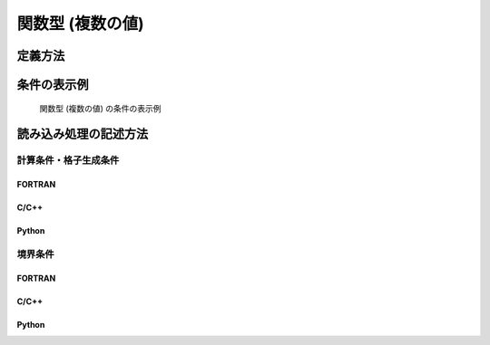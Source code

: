 関数型 (複数の値)
===================

定義方法
----------

.. code-block:: xml
   :caption: 関数型 (複数の値) の条件の定義例
   :name: widget_example_func_multi_def
   :linenos:

   <Item name="discharge_and_elev" caption="Discharge and Water Elevation time series">
     <Definition valueType="functional" >
       <Parameter name="time" valueType="real" caption="Time" />
       <Value name="discharge" valueType="real" caption="Discharge" />
       <Value name="elevation" valueType="real" caption="Water Elevation" />
     </Definition>
   </Item>


条件の表示例
---------------

.. _widget_example_func_multi:

.. figure:: images/widget_example_func_multi.png
   :width: 450pt

   関数型 (複数の値) の条件の表示例

読み込み処理の記述方法
---------------------------

計算条件・格子生成条件
~~~~~~~~~~~~~~~~~~~~~~~~~~~~~

FORTRAN
''''''''''

.. code-block:: fortran
   :caption: 関数型 (複数の値) の条件を読み込むための処理の記述例 (計算条件・格子生成条件) FORTRAN
   :name: widget_example_func_multi_load_calccond_fortran
   :linenos:

   integer:: ier, discharge_size
   double precision, dimension(:), allocatable:: time_value
   double precision, dimension(:), allocatable:: discharge_value, elevation_value

   ! サイズを調べる
   call cg_iRIC_Read_FunctionalSize(fid, "discharge", discharge_size, ier)
   ! メモリを確保
   allocate(time_value(discharge_size))
   allocate(discharge_value(discharge_size), elevation_value(discharge_size))
   ! 確保したメモリに値を読み込む
   call cg_iRIC_Read_FunctionalWithName(fid, "discharge", "time", time_value, ier)
   call cg_iRIC_Read_FunctionalWithName(fid, "discharge", "discharge", discharge_value, ier)
   call cg_iRIC_Read_FunctionalWithName(fid, "discharge", "elevation", elevation_value, ier)

C/C++
''''''''''

.. code-block:: c
   :caption: 関数型 (複数の値) の条件を読み込むための処理の記述例 (計算条件・格子生成条件) C++
   :name: widget_example_func_multi_load_calccond_c
   :linenos:

   int ier, discharge_size;
   std::vector<double> time_value, discharge_value, elevation_value;

   // サイズを調べる
   ier = cg_iRIC_Read_FunctionalSize(fid, "discharge", &discharge_size);
   // メモリを確保
   time_value.assign(discharge_size, 0);
   discharge_value.assign(discharge_size, 0);
   elevation_value.assign(discharge_size, 0);
   // 確保したメモリに値を読み込む
   ier = cg_iRIC_Read_FunctionalWithName(fid, "discharge", "time", time_value);
   ier = cg_iRIC_Read_FunctionalWithName(fid, "discharge", "discharge", discharge_value);
   ier = cg_iRIC_Read_FunctionalWithName(fid, "discharge", "elevation", elevation_value);

Python
''''''''''

.. code-block:: python
   :caption: 関数型 (複数の値) の条件を読み込むための処理の記述例 (計算条件・格子生成条件) Python
   :name: widget_example_func_multi_load_calccond_python
   :linenos:

   time_value = cg_iRIC_Read_FunctionalWithName(fid, "discharge", "time")
   discharge_value = cg_iRIC_Read_FunctionalWithName(fid, "discharge", "discharge")
   elevation_value = cg_iRIC_Read_FunctionalWithName(fid, "discharge", "elevation")

境界条件
~~~~~~~~~~

FORTRAN
''''''''''

.. code-block:: fortran
   :caption: 関数型 (複数の値) の条件を読み込むための処理の記述例 (境界条件) FORTRAN
   :name: widget_example_func_multi_load_bcond_fortran
   :linenos:

   integer:: ier, discharge_size
   double precision, dimension(:), allocatable:: time_value
   double precision, dimension(:), allocatable:: discharge_value, elevation_value

   ! サイズを調べる
   call cg_iRIC_Read_BC_FunctionalSize(fid, "discharge", discharge_size, ier)
   ! メモリを確保
   allocate(time_value(discharge_size))
   allocate(discharge_value(discharge_size), elevation_value(discharge_size))
   ! 確保したメモリに値を読み込む
   call cg_iRIC_Read_BC_FunctionalWithName(fid, "discharge", "time", time_value, ier)
   call cg_iRIC_Read_BC_FunctionalWithName(fid, "discharge", "discharge", discharge_value, ier)
   call cg_iRIC_Read_BC_FunctionalWithName(fid, "discharge", "elevation", elevation_value, ier)

C/C++
''''''''''

.. code-block:: c
   :caption: 関数型 (複数の値) の条件を読み込むための処理の記述例 (境界条件) C/C++
   :name: widget_example_func_multi_load_bcond_c
   :linenos:

   int ier, discharge_size;
   std::vector<double> time_value, discharge_value, elevation_value;

   // サイズを調べる
   ier = cg_iRIC_Read_BC_FunctionalSize(fid, "discharge", &discharge_size)
   // メモリを確保
   time_value.assign(discharge_size, 0);
   discharge_value.assign(discharge_size, 0);
   elevation_value.assign(discharge_size, 0);
   // 確保したメモリに値を読み込む
   ier = cg_iRIC_Read_BC_FunctionalWithName(fid, "discharge", "time", time_value.data());
   ier = cg_iRIC_Read_BC_FunctionalWithName(fid, "discharge", "discharge", discharge_value.data());
   ier = cg_iRIC_Read_BC_FunctionalWithName(fid, "discharge", "elevation", elevation_value.data());

Python
''''''''''

.. code-block:: python
   :caption: 関数型 (複数の値) の条件を読み込むための処理の記述例 (境界条件) Python
   :name: widget_example_func_multi_load_bcond_python
   :linenos:

   time_value = cg_iRIC_Read_BC_FunctionalWithName(fid, "discharge", "time")
   discharge_value = cg_iRIC_Read_BC_FunctionalWithName(fid, "discharge", "discharge")
   elevation_value = cg_iRIC_Read_BC_FunctionalWithName(fid, "discharge", "elevation")
